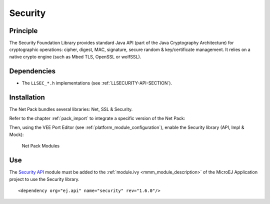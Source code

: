 .. _security:

========
Security
========

Principle
=========

The Security Foundation Library provides standard Java API (part of the Java Cryptography Architecture) for cryptographic operations:
cipher, digest, MAC, signature, secure random & key/certificate management.
It relies on a native crypto engine (such as Mbed TLS, OpenSSL or wolfSSL).

Dependencies
============

- The ``LLSEC_*.h`` implementations (see :ref:`LLSECURITY-API-SECTION`).

.. _security_installation:

Installation
============

The Net Pack bundles several libraries: Net, SSL & Security.

Refer to the chapter :ref:`pack_import` to integrate a specific version of the Net Pack:

.. code-block:: xml
   :emphasize-lines: 2

   <dependencies>
       <dependency org="com.microej.pack.net" name="net-pack" rev="11.0.2"/>
   </dependencies>

Then, using the VEE Port Editor (see :ref:`platform_module_configuration`), enable the Security library (API, Impl & Mock):

.. figure:: images/net-ssl_modules.*
   :alt: Net Pack Modules

   Net Pack Modules

Use
===

The `Security API`_ module must be added to the :ref:`module.ivy <mmm_module_description>` of the MicroEJ
Application project to use the Security library.

::

  <dependency org="ej.api" name="security" rev="1.6.0"/>

.. _Security API: https://repository.microej.com/modules/ej/api/security/

..
   | Copyright 2024, MicroEJ Corp. Content in this space is free 
   for read and redistribute. Except if otherwise stated, modification 
   is subject to MicroEJ Corp prior approval.
   | MicroEJ is a trademark of MicroEJ Corp. All other trademarks and 
   copyrights are the property of their respective owners.
